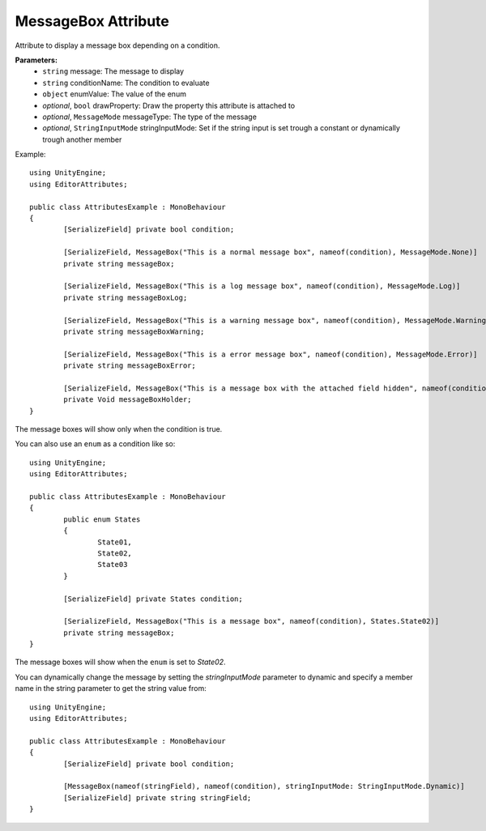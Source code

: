 MessageBox Attribute
====================

Attribute to display a message box depending on a condition.

**Parameters:**
	- ``string`` message: The message to display
	- ``string`` conditionName: The condition to evaluate
	- ``object`` enumValue: The value of the enum
	- `optional`, ``bool`` drawProperty: Draw the property this attribute is attached to
	- `optional`, ``MessageMode`` messageType: The type of the message
	- `optional`, ``StringInputMode`` stringInputMode: Set if the string input is set trough a constant or dynamically trough another member

Example::

	using UnityEngine;
	using EditorAttributes;
	
	public class AttributesExample : MonoBehaviour
	{
		[SerializeField] private bool condition;
	
		[SerializeField, MessageBox("This is a normal message box", nameof(condition), MessageMode.None)] 
		private string messageBox;
	
		[SerializeField, MessageBox("This is a log message box", nameof(condition), MessageMode.Log)]
		private string messageBoxLog;
	
		[SerializeField, MessageBox("This is a warning message box", nameof(condition), MessageMode.Warning)]
		private string messageBoxWarning;
	
		[SerializeField, MessageBox("This is a error message box", nameof(condition), MessageMode.Error)]
		private string messageBoxError;
	
		[SerializeField, MessageBox("This is a message box with the attached field hidden", nameof(condition), false)]
		private Void messageBoxHolder;
	}

The message boxes will show only when the condition is true.

.. image:: ../../Images/MessageBox01.gif

You can also use an ``enum`` as a condition like so::

	using UnityEngine;
	using EditorAttributes;
	
	public class AttributesExample : MonoBehaviour
	{
		public enum States
		{
			State01,
			State02,
			State03
		}
	
		[SerializeField] private States condition;
	
		[SerializeField, MessageBox("This is a message box", nameof(condition), States.State02)]
		private string messageBox;
	}

The message boxes will show when the ``enum`` is set to `State02`.

.. image:: ../../Images/MessageBox02.gif

You can dynamically change the message by setting the `stringInputMode` parameter to dynamic and specify a member name in the string parameter to get the string value from::

	using UnityEngine;
	using EditorAttributes;
	
	public class AttributesExample : MonoBehaviour
	{
		[SerializeField] private bool condition;
	
		[MessageBox(nameof(stringField), nameof(condition), stringInputMode: StringInputMode.Dynamic)]
		[SerializeField] private string stringField;
	}
	
.. image:: ../../Images/MessageBox03.gif
